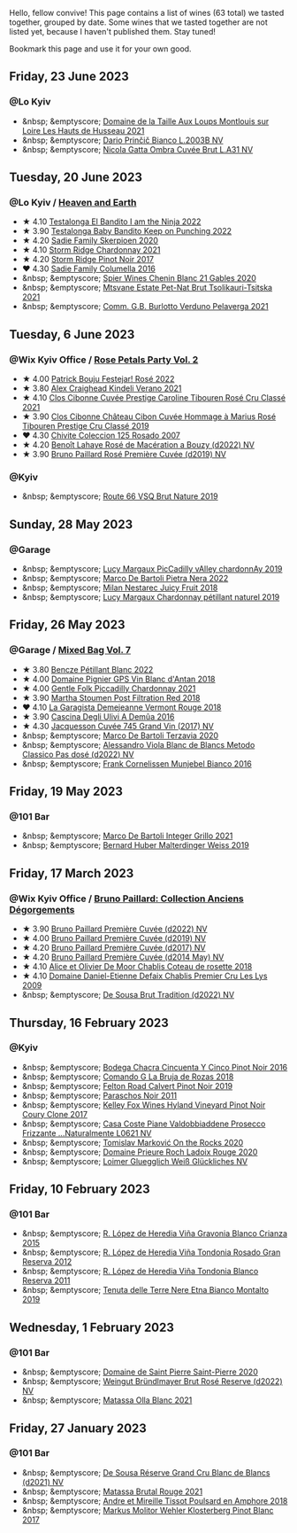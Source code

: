 Hello, fellow convive! This page contains a list of wines (63 total) we tasted together, grouped by date. Some wines that we tasted together are not listed yet, because I haven't published them. Stay tuned!

Bookmark this page and use it for your own good.

#+begin_export html
<div class="rating-list">
#+end_export

** Friday, 23 June 2023

*** @Lo Kyiv

- &nbsp; &emptyscore; [[barberry:/wines/83757777-1f8c-4921-8206-45d45eee4fae][Domaine de la Taille Aux Loups Montlouis sur Loire Les Hauts de Husseau 2021]]
- &nbsp; &emptyscore; [[barberry:/wines/a0c80df6-e6b1-4156-9ce0-654f906668b9][Dario Prinčič Bianco L.2003B NV]]
- &nbsp; &emptyscore; [[barberry:/wines/81414256-19cf-42a3-b31e-7b96b8b11f7c][Nicola Gatta Ombra Cuvée Brut L.A31 NV]]

** Tuesday, 20 June 2023

*** @Lo Kyiv / [[barberry:/posts/2023-06-20-south-africa][Heaven and Earth]]

- ★ 4.10 [[barberry:/wines/8f825abb-5543-40ac-a42d-44fd1edf1a7d][Testalonga El Bandito I am the Ninja 2022]]
- ★ 3.90 [[barberry:/wines/f70047ef-3506-4395-ba7d-c6867ab3bd5b][Testalonga Baby Bandito Keep on Punching 2022]]
- ★ 4.20 [[barberry:/wines/d71fb0cc-4414-437e-8870-a4ef45c8abd8][Sadie Family Skerpioen 2020]]
- ★ 4.10 [[barberry:/wines/817f34e2-6083-474d-8458-452569fdbf8a][Storm Ridge Chardonnay 2021]]
- ★ 4.20 [[barberry:/wines/967d2311-5188-4cdb-ac6a-6ec94c6e40e0][Storm Ridge Pinot Noir 2017]]
- ❤️ 4.30 [[barberry:/wines/f9b6ea46-f032-45c3-b18f-951508064989][Sadie Family Columella 2016]]
- &nbsp; &emptyscore; [[barberry:/wines/9555acaa-05b1-4adc-b0b5-8d04c5b91016][Spier Wines Chenin Blanc 21 Gables 2020]]
- &nbsp; &emptyscore; [[barberry:/wines/149668d8-4c02-44c0-8955-8d6028e35c92][Mtsvane Estate Pet-Nat Brut Tsolikauri-Tsitska 2021]]
- &nbsp; &emptyscore; [[barberry:/wines/40870c4e-61f7-4b11-9ab5-42d44a22829e][Comm. G.B. Burlotto Verduno Pelaverga 2021]]

** Tuesday,  6 June 2023

*** @Wix Kyiv Office / [[barberry:/posts/2023-06-06-rose][Rose Petals Party Vol. 2]]

- ★ 4.00 [[barberry:/wines/80d58398-afa8-4233-bf27-49bd161cfc3e][Patrick Bouju Festejar! Rosé 2022]]
- ★ 3.80 [[barberry:/wines/36ca12dd-2496-471b-8852-ad8768dc00a6][Alex Craighead Kindeli Verano 2021]]
- ★ 4.10 [[barberry:/wines/b94bbe0a-ebf8-4f4a-83bf-5926849e6119][Clos Cibonne Cuvée Prestige Caroline Tibouren Rosé Cru Classé 2021]]
- ★ 3.90 [[barberry:/wines/4ffde9b6-648c-4e72-8f9f-d3a9ea9ebfb1][Clos Cibonne Château Cibon Cuvée Hommage à Marius Rosé Tibouren Prestige Cru Classé 2019]]
- ❤️ 4.30 [[barberry:/wines/424eb112-836b-4d9a-870a-bb3108b0c136][Chivite Coleccion 125 Rosado 2007]]
- ★ 4.20 [[barberry:/wines/7664a382-e23b-477f-ab93-b4d99433f2ac][Benoît Lahaye Rosé de Macération a Bouzy (d2022) NV]]
- ★ 3.90 [[barberry:/wines/9131e391-2342-4084-9624-5979b708238d][Bruno Paillard Rosé Première Cuvée (d2019) NV]]

*** @Kyiv

- &nbsp; &emptyscore; [[barberry:/wines/64ad1e45-f97a-41b3-ad36-dcb764a478f5][Route 66 VSQ Brut Nature 2019]]

** Sunday, 28 May 2023

*** @Garage

- &nbsp; &emptyscore; [[barberry:/wines/0f0c81ab-01db-4463-8988-d2267f9e1377][Lucy Margaux PicCadilly vAlley chardonnAy 2019]]
- &nbsp; &emptyscore; [[barberry:/wines/3b456bae-a9d9-437a-9acb-25ca9df3670e][Marco De Bartoli Pietra Nera 2022]]
- &nbsp; &emptyscore; [[barberry:/wines/1181146b-ae40-4427-a001-05539bdb58e0][Milan Nestarec Juicy Fruit 2018]]
- &nbsp; &emptyscore; [[barberry:/wines/58f06e3f-5408-4d50-843d-dc0c988b89aa][Lucy Margaux Chardonnay pétillant naturel 2019]]

** Friday, 26 May 2023

*** @Garage / [[barberry:/posts/2023-05-26-mixed-bag][Mixed Bag Vol. 7]]

- ★ 3.80 [[barberry:/wines/c351d3ca-8616-4b7b-b62b-35b7f3cda8ad][Bencze Pétillant Blanc 2022]]
- ★ 4.00 [[barberry:/wines/c3fe7282-9b75-4931-88e4-1eca262675ff][Domaine Pignier GPS Vin Blanc d'Antan 2018]]
- ★ 4.00 [[barberry:/wines/ca344bfa-6acb-4a5a-ac48-74183010ef1f][Gentle Folk Piccadilly Chardonnay 2021]]
- ★ 3.90 [[barberry:/wines/19d4111f-d367-402c-8ee8-135e83eb43d6][Martha Stoumen Post Filtration Red 2018]]
- ❤️ 4.10 [[barberry:/wines/eb815a42-3c39-4b70-9cb7-a2795d305fe8][La Garagista Demejeanne Vermont Rouge 2018]]
- ★ 3.90 [[barberry:/wines/767d4390-7fb8-43cf-9a82-da02266342a3][Cascina Degli Ulivi A Demûa 2016]]
- ★ 4.30 [[barberry:/wines/ee5b5dd8-f797-4172-9614-ee55c2ec5d9f][Jacquesson Cuvée 745 Grand Vin (2017) NV]]
- &nbsp; &emptyscore; [[barberry:/wines/1893422e-70fc-4fb0-b984-bccfca0d3ace][Marco De Bartoli Terzavia 2020]]
- &nbsp; &emptyscore; [[barberry:/wines/c44832eb-c5eb-44e8-891b-7d0dde919a61][Alessandro Viola Blanc de Blancs Metodo Classico Pas dosé (d2022) NV]]
- &nbsp; &emptyscore; [[barberry:/wines/33560580-ef8c-4016-88e3-c2cc36d554f0][Frank Cornelissen Munjebel Bianco 2016]]

** Friday, 19 May 2023

*** @101 Bar

- &nbsp; &emptyscore; [[barberry:/wines/d7856cc7-a6eb-49ed-a77a-0233395954a4][Marco De Bartoli Integer Grillo 2021]]
- &nbsp; &emptyscore; [[barberry:/wines/3d56770c-4363-4108-9bac-3af5c1d7d3f3][Bernard Huber Malterdinger Weiss 2019]]

** Friday, 17 March 2023

*** @Wix Kyiv Office / [[barberry:/posts/2023-03-17-bruno-paillard][Bruno Paillard: Collection Anciens Dégorgements]]

- ★ 3.90 [[barberry:/wines/f0036bf5-0e50-4cd3-b537-2af0978a7c01][Bruno Paillard Première Cuvée (d2022) NV]]
- ★ 4.00 [[barberry:/wines/22b86d9f-0061-4888-8f40-9ecaed828feb][Bruno Paillard Première Cuvée (d2019) NV]]
- ★ 4.20 [[barberry:/wines/24dc4374-1c30-4710-9f15-5c6fd054eef5][Bruno Paillard Première Cuvée (d2017) NV]]
- ★ 4.20 [[barberry:/wines/e411f8b3-02a7-4cb9-b240-f8816237c851][Bruno Paillard Première Cuvée (d2014 May) NV]]
- ★ 4.10 [[barberry:/wines/5af0828d-ba29-4ddf-af8c-96ade35dea35][Alice et Olivier De Moor Chablis Coteau de rosette 2018]]
- ★ 4.10 [[barberry:/wines/26e03947-b9cf-4e81-9b56-e173ee74ed7f][Domaine Daniel-Etienne Defaix Chablis Premier Cru Les Lys 2009]]
- &nbsp; &emptyscore; [[barberry:/wines/124f0b28-e18a-488c-a8b4-776de6c93e37][De Sousa Brut Tradition (d2022) NV]]

** Thursday, 16 February 2023

*** @Kyiv

- &nbsp; &emptyscore; [[barberry:/wines/1d7d2493-1eb3-4764-8d2c-e8fd8e6822f0][Bodega Chacra Cincuenta Y Cinco Pinot Noir 2016]]
- &nbsp; &emptyscore; [[barberry:/wines/98f32d59-a395-4287-8adb-9ddf1de9f894][Comando G La Bruja de Rozas 2018]]
- &nbsp; &emptyscore; [[barberry:/wines/a086f12a-efb1-481f-8ab5-ab1d2250945b][Felton Road Calvert Pinot Noir 2019]]
- &nbsp; &emptyscore; [[barberry:/wines/8a289b1c-eda1-470c-8622-49175f0c3da7][Paraschos Noir 2011]]
- &nbsp; &emptyscore; [[barberry:/wines/4a5c59e8-9273-4dc8-a6de-9af531084fd1][Kelley Fox Wines Hyland Vineyard Pinot Noir Coury Clone 2017]]
- &nbsp; &emptyscore; [[barberry:/wines/e40c45c4-aeab-47b0-bc9c-8a2e36223063][Casa Coste Piane Valdobbiaddene Prosecco Frizzante ...Naturalmente L0621 NV]]
- &nbsp; &emptyscore; [[barberry:/wines/5a117d28-e2b6-490c-90a6-a4145fd72fd0][Tomislav Marković On the Rocks 2020]]
- &nbsp; &emptyscore; [[barberry:/wines/e69be5d3-5f94-469f-8d7b-a185d20cc7d7][Domaine Prieure Roch Ladoix Rouge 2020]]
- &nbsp; &emptyscore; [[barberry:/wines/f506a040-1940-496a-9901-0bb471948800][Loimer Gluegglich Weiß Glückliches NV]]

** Friday, 10 February 2023

*** @101 Bar

- &nbsp; &emptyscore; [[barberry:/wines/016ce5e6-e958-4cc8-8773-5d87068164e6][R. López de Heredia Viña Gravonia Blanco Crianza 2015]]
- &nbsp; &emptyscore; [[barberry:/wines/a3ce9c93-1782-4588-b9b6-0f9082089018][R. López de Heredia Viña Tondonia Rosado Gran Reserva 2012]]
- &nbsp; &emptyscore; [[barberry:/wines/ca7b2b58-fb6d-4110-84f0-aa8b6c7ed3dc][R. López de Heredia Viña Tondonia Blanco Reserva 2011]]
- &nbsp; &emptyscore; [[barberry:/wines/9e5616d2-6821-43f3-a2a0-93a514879635][Tenuta delle Terre Nere Etna Bianco Montalto 2019]]

** Wednesday,  1 February 2023

*** @101 Bar

- &nbsp; &emptyscore; [[barberry:/wines/285367d1-d831-4d1d-8521-99626e49d43f][Domaine de Saint Pierre Saint-Pierre 2020]]
- &nbsp; &emptyscore; [[barberry:/wines/b3b1970d-4176-4ff3-9f9c-d07325b9d092][Weingut Bründlmayer Brut Rosé Reserve (d2022) NV]]
- &nbsp; &emptyscore; [[barberry:/wines/fa8be8c9-7ba9-489b-bb4f-09401d3c6bd6][Matassa Olla Blanc 2021]]

** Friday, 27 January 2023

*** @101 Bar

- &nbsp; &emptyscore; [[barberry:/wines/66132041-ecfd-4d79-8f67-6e7aa512947b][De Sousa Réserve Grand Cru Blanc de Blancs (d2021) NV]]
- &nbsp; &emptyscore; [[barberry:/wines/892ccc50-f7e0-425e-99be-5ddd238056df][Matassa Brutal Rouge 2021]]
- &nbsp; &emptyscore; [[barberry:/wines/4b234919-3ae7-45b0-813b-970cd9ca74a0][Andre et Mireille Tissot Poulsard en Amphore 2018]]
- &nbsp; &emptyscore; [[barberry:/wines/263e80cd-7230-45dc-a328-886ffbe0fb15][Markus Molitor Wehler Klosterberg Pinot Blanc 2017]]

#+begin_export html
</div>
#+end_export
